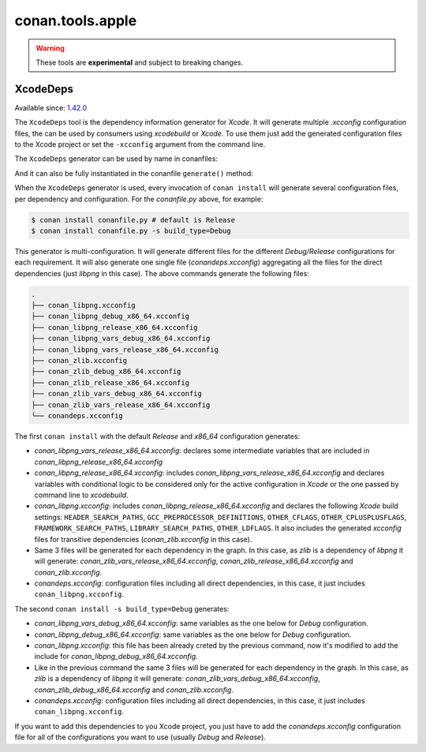 .. _conan_tools_apple:

conan.tools.apple
=================

.. warning::

    These tools are **experimental** and subject to breaking changes.


XcodeDeps
---------

Available since: `1.42.0 <https://github.com/conan-io/conan/releases>`_

The ``XcodeDeps`` tool is the dependency information generator for *Xcode*. It will generate multiple
*.xcconfig* configuration files, the can be used by consumers using *xcodebuild* or *Xcode*. To use
them just add the generated configuration files to the Xcode project or set the ``-xcconfig``
argument from the command line.

The ``XcodeDeps`` generator can be used by name in conanfiles:

.. code-block:: python
    :caption: conanfile.py

    class Pkg(ConanFile):
        generators = "XcodeDeps"

.. code-block:: text
    :caption: conanfile.txt

    [generators]
    XcodeDeps

And it can also be fully instantiated in the conanfile ``generate()`` method:

.. code-block:: python
    :caption: conanfile.py

    from conans import ConanFile
    from conan.tools.microsoft import XcodeDeps

    class Pkg(ConanFile):
        settings = "os", "compiler", "arch", "build_type"
        requires = "libpng/1.6.37@" # Note libpng has zlib as transitive dependency

        def generate(self):
            xcode = XcodeDeps(self)
            xcode.generate()

When the ``XcodeDeps`` generator is used, every invocation of ``conan install`` will
generate several configuration files, per dependency and configuration. For the *conanfile.py*
above, for example:

.. code-block:: bash

    $ conan install conanfile.py # default is Release
    $ conan install conanfile.py -s build_type=Debug

This generator is multi-configuration. It will generate different files for the different
*Debug/Release* configurations for each requirement. It will also generate one single file
(*conandeps.xcconfig*) aggregating all the files for the direct dependencies (just *libpng* in this
case). The above commands generate the following files:

.. code-block:: bash

    .
    ├── conan_libpng.xcconfig
    ├── conan_libpng_debug_x86_64.xcconfig
    ├── conan_libpng_release_x86_64.xcconfig
    ├── conan_libpng_vars_debug_x86_64.xcconfig
    ├── conan_libpng_vars_release_x86_64.xcconfig
    ├── conan_zlib.xcconfig
    ├── conan_zlib_debug_x86_64.xcconfig
    ├── conan_zlib_release_x86_64.xcconfig
    ├── conan_zlib_vars_debug_x86_64.xcconfig
    ├── conan_zlib_vars_release_x86_64.xcconfig
    └── conandeps.xcconfig


The first ``conan install`` with the default *Release* and *x86_64* configuration generates: 

- *conan_libpng_vars_release_x86_64.xcconfig*: declares some intermediate variables that are included in *conan_libpng_release_x86_64.xcconfig*
- *conan_libpng_release_x86_64.xcconfig*: includes *conan_libpng_vars_release_x86_64.xcconfig* and declares variables with conditional logic to be considered only for the active configuration in *Xcode* or the one passed by command line to *xcodebuild*.
- *conan_libpng.xcconfig*: includes *conan_libpng_release_x86_64.xcconfig* and declares the following *Xcode* build settings: ``HEADER_SEARCH_PATHS``, ``GCC_PREPROCESSOR_DEFINITIONS``, ``OTHER_CFLAGS``, ``OTHER_CPLUSPLUSFLAGS``, ``FRAMEWORK_SEARCH_PATHS``, ``LIBRARY_SEARCH_PATHS``, ``OTHER_LDFLAGS``. It also includes the generated *xcconfig* files for transitive dependencies (*conan_zlib.xcconfig* in this case).
- Same 3 files will be generated for each dependency in the graph. In this case, as *zlib* is a dependency of *libpng* it will generate: *conan_zlib_vars_release_x86_64.xcconfig*, *conan_zlib_release_x86_64.xcconfig* and *conan_zlib.xcconfig*.
- *conandeps.xcconfig*: configuration files including all direct dependencies, in this case, it just includes ``conan_libpng.xcconfig``.

The second ``conan install -s build_type=Debug`` generates: 

- *conan_libpng_vars_debug_x86_64.xcconfig*: same variables as the one below for *Debug* configuration.
- *conan_libpng_debug_x86_64.xcconfig*: same variables as the one below for *Debug* configuration.
- *conan_libpng.xcconfig*: this file has been already creted by the previous command, now it's modified to add the include for *conan_libpng_debug_x86_64.xcconfig*.
- Like in the previous command the same 3 files will be generated for each dependency in the graph. In this case, as *zlib* is a dependency of *libpng* it will generate: *conan_zlib_vars_debug_x86_64.xcconfig*, *conan_zlib_debug_x86_64.xcconfig* and *conan_zlib.xcconfig*.
- *conandeps.xcconfig*: configuration files including all direct dependencies, in this case, it just includes ``conan_libpng.xcconfig``.

If you want to add this dependencies to you Xcode project, you just have to add the
*conandeps.xcconfig* configuration file for all of the configurations you want to use (usually
*Debug* and *Release*).

